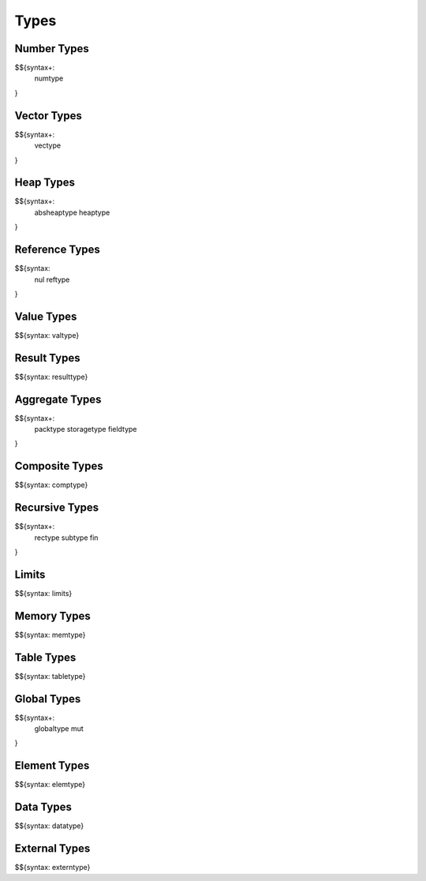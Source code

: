 .. _syntax-types:

Types
-----

.. _syntax-numtype:
.. _syntax-const:

Number Types
~~~~~~~~~~~~

$${syntax+: 
  numtype
}

.. _syntax-vectype:
.. _syntax-vconst:

Vector Types
~~~~~~~~~~~~

$${syntax+: 
  vectype
}

.. _syntax-absheaptype:
.. _syntax-heaptype:

Heap Types
~~~~~~~~~~

$${syntax+: 
  absheaptype
  heaptype
}

.. _syntax nul:
.. _syntax-reftype:

Reference Types
~~~~~~~~~~~~~~~

$${syntax: 
  nul
  reftype
}

.. _syntax-valtype:

Value Types
~~~~~~~~~~~

$${syntax: valtype}

.. _syntax-resulttype:

Result Types
~~~~~~~~~~~~

$${syntax: resulttype}

.. _syntax-packtype:
.. _syntax-storagetype:
.. _syntax-fieldtype:

Aggregate Types
~~~~~~~~~~~~~~~

$${syntax+: 
  packtype
  storagetype
  fieldtype
}

.. _syntax-comptype:

Composite Types
~~~~~~~~~~~~~~~

$${syntax: comptype}

.. _syntax-rectype:
.. _syntax-subtype:
.. _syntax-fin:

Recursive Types
~~~~~~~~~~~~~~~

$${syntax+:
  rectype
  subtype
  fin
}

.. _syntax-limits:

Limits
~~~~~~

$${syntax: limits}

.. _syntax-memtype:

Memory Types
~~~~~~~~~~~~

$${syntax: memtype}

.. _syntax-tabletype:

Table Types
~~~~~~~~~~~

$${syntax: tabletype}

.. _syntax-globaltype:
.. _syntax-mut:

Global Types
~~~~~~~~~~~~

$${syntax+: 
  globaltype
  mut
}

.. _syntax-elemtype:

Element Types
~~~~~~~~~~~~~

$${syntax: elemtype}

.. _syntax-datatype:

Data Types
~~~~~~~~~~

$${syntax: datatype}

.. _syntax-externtype:

External Types
~~~~~~~~~~~~~~

$${syntax: externtype}
